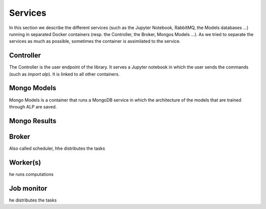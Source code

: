 ========
Services
========

In this section we describe the different services (such as the Jupyter Notebook, RabbitMQ, the Models databases ...) running in separated Docker containers (resp. the Controller, the Broker, Mongos Models ...). As we tried to separate the services as much as possible, sometimes the container is assimilated to the service. 

Controller
~~~~~~~~~~

The Controller is the user endpoint of the library. It serves a Jupyter notebook in which the user sends the commands (such as `import alp`). It is linked to all other containers. 

Mongo Models
~~~~~~~~~~~~

Mongo Models is a container that runs a MongoDB service in which the architecture of the models that are trained through ALP are saved.


Mongo Results
~~~~~~~~~~~~~

Broker
~~~~~~

Also called scheduler, hhe distributes the tasks

Worker(s)
~~~~~~~~~

he runs computations

Job monitor
~~~~~~~~~~~

he distributes the tasks

